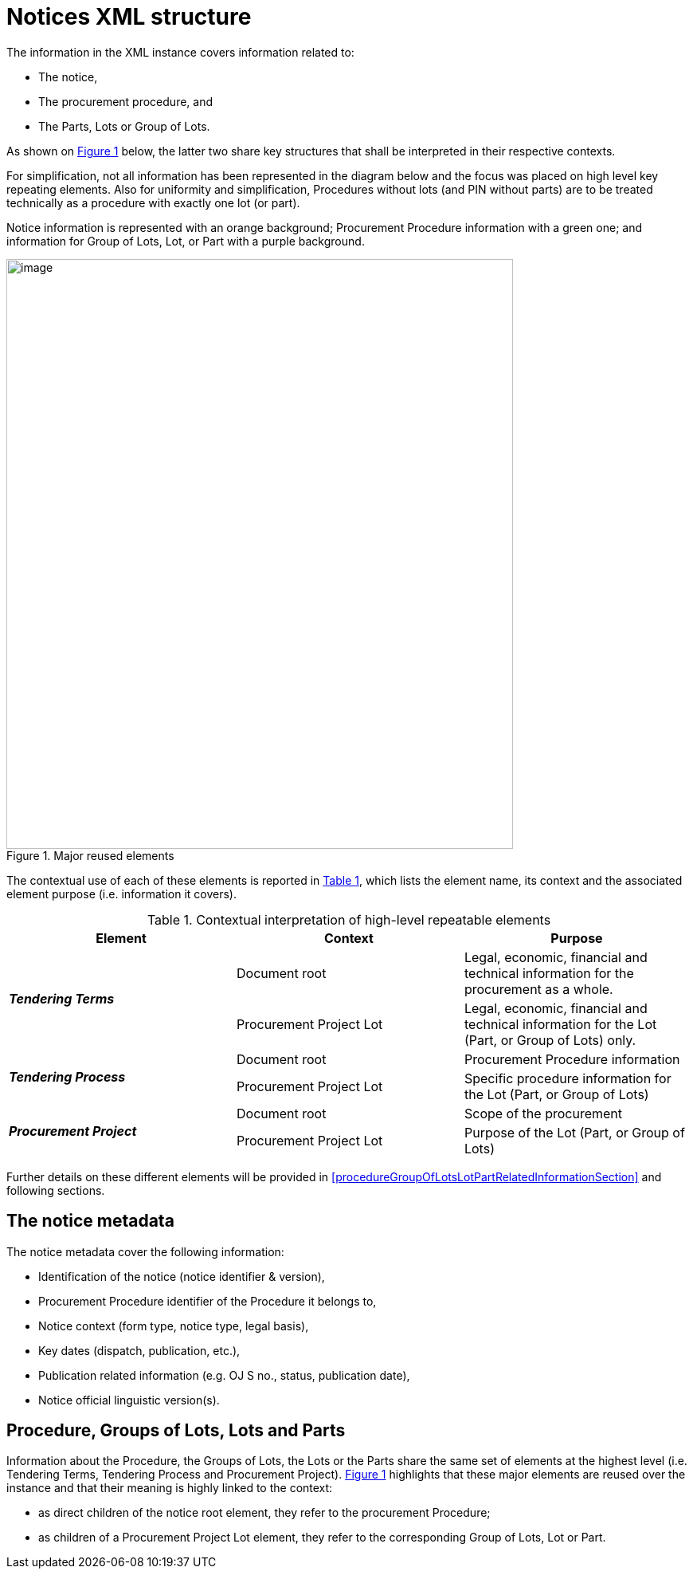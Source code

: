 :xrefstyle: short

= Notices XML structure

The information in the XML instance covers information related to:

* The notice,

* The procurement procedure, and

* The Parts, Lots or Group of Lots.

As shown on <<reusedElementsFigure>> below, the latter two share key structures that
shall be interpreted in their respective contexts.

For simplification, not all information has been represented in the
diagram below and the focus was placed on high level key repeating
elements. Also for uniformity and simplification, Procedures without
lots (and PIN without parts) are to be treated technically as a
procedure with exactly one lot (or part).

Notice information is represented with an orange background; Procurement
Procedure information with a green one; and information for Group of
Lots, Lot, or Part with a purple background.

[[reusedElementsFigure]]
.Major reused elements
image::image012.jpg[image,width=636,height=740]


The contextual use of each of these elements is reported in <<contextualInterpretationOfHighLevelRepeatableElementsTable>>,
which lists the element name, its context and the associated element
purpose (i.e. information it covers).

[[contextualInterpretationOfHighLevelRepeatableElementsTable]]
.Contextual interpretation of high-level repeatable elements
[cols="<.^,<.^,<.^",options="header",]
|===
^|*Element* ^|*Context* ^|*Purpose*
.2+^|*_Tendering Terms_* |Document root |Legal, economic, financial and
technical information for the procurement as a whole.

|Procurement Project Lot |Legal, economic, financial and technical
information for the Lot (Part, or Group of Lots) only.

.2+^|*_Tendering Process_* |Document root |Procurement Procedure information

|Procurement Project Lot |Specific procedure information for the Lot
(Part, or Group of Lots)

.2+^|*_Procurement Project_* |Document root |Scope of the procurement

|Procurement Project Lot |Purpose of the Lot (Part, or Group of Lots)
|===

Further details on these different elements will be provided in <<procedureGroupOfLotsLotPartRelatedInformationSection>> and
following sections.

== The notice metadata

The notice metadata cover the following information:

* Identification of the notice (notice identifier & version),

* Procurement Procedure identifier of the Procedure it belongs
to,

* Notice context (form type, notice type, legal basis),

* Key dates (dispatch, publication, etc.),

* Publication related information (e.g. OJ S no., status,
publication date),

* Notice official linguistic version(s).

== Procedure, Groups of Lots, Lots and Parts

Information about the Procedure, the Groups of Lots, the Lots or the
Parts share the same set of elements at the highest level (i.e.
Tendering Terms, Tendering Process and Procurement Project). <<reusedElementsFigure>>
highlights that these major elements are reused over the instance and
that their meaning is highly linked to the context:

* as direct children of the notice root element, they refer to
the procurement Procedure;

* as children of a Procurement Project Lot element, they refer to the
corresponding Group of Lots, Lot or Part.
